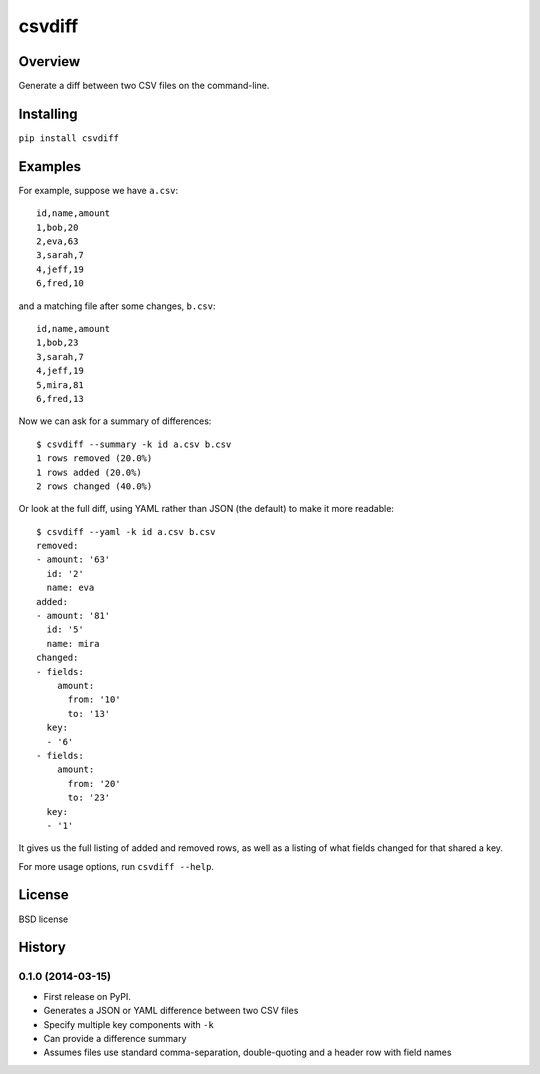 ===============================
csvdiff
===============================

.. image:: https://badge.fury.io/py/csvdiff.png
    :target: http://badge.fury.io/py/csvdiff

.. image:: https://travis-ci.org/larsyencken/csvdiff.png?branch=master
        :target: https://travis-ci.org/larsyencken/csvdiff

.. image:: https://pypip.in/d/csvdiff/badge.png
        :target: https://crate.io/packages/csvdiff?version=latest

Overview
--------

Generate a diff between two CSV files on the command-line.

Installing
----------

``pip install csvdiff``


Examples
--------

For example, suppose we have ``a.csv``::

    id,name,amount
    1,bob,20
    2,eva,63
    3,sarah,7
    4,jeff,19
    6,fred,10

and a matching file after some changes, ``b.csv``::

    id,name,amount
    1,bob,23
    3,sarah,7
    4,jeff,19
    5,mira,81
    6,fred,13

Now we can ask for a summary of differences::

    $ csvdiff --summary -k id a.csv b.csv
    1 rows removed (20.0%)
    1 rows added (20.0%)
    2 rows changed (40.0%)

Or look at the full diff, using YAML rather than JSON (the default) to make it more readable::

    $ csvdiff --yaml -k id a.csv b.csv
    removed:
    - amount: '63'
      id: '2'
      name: eva
    added:
    - amount: '81'
      id: '5'
      name: mira
    changed:
    - fields:
        amount:
          from: '10'
          to: '13'
      key:
      - '6'
    - fields:
        amount:
          from: '20'
          to: '23'
      key:
      - '1'

It gives us the full listing of added and removed rows, as well as a listing of what fields changed for that shared a key.

For more usage options, run ``csvdiff --help``.

License
-------

BSD license




History
-------

0.1.0 (2014-03-15)
~~~~~~~~~~~~~~~~~~

* First release on PyPI.
* Generates a JSON or YAML difference between two CSV files
* Specify multiple key components with ``-k``
* Can provide a difference summary
* Assumes files use standard comma-separation, double-quoting and a header row with field names


